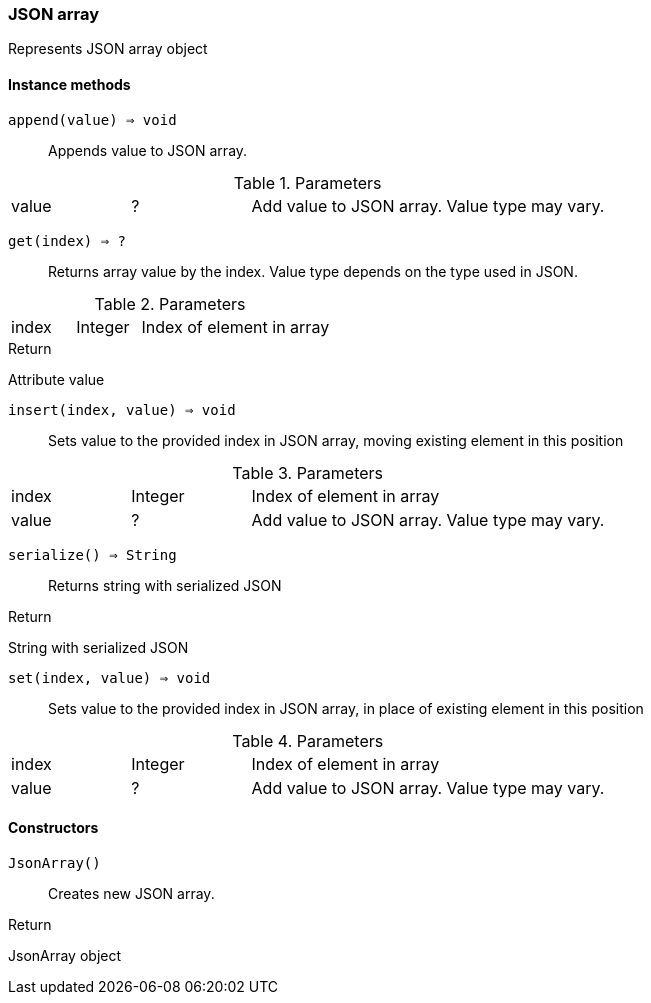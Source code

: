 [.nxsl-class]
[[json-array]]
=== JSON array

Represents JSON array object

==== Instance methods

`append(value) => void`::
Appends value to JSON array.

.Parameters
[cols="1,1,3a" grid="none", frame="none"]
|===
|value|?|Add value to JSON array. Value type may vary. 
|===

`get(index) => ?`::
Returns array value by the index. Value type depends on the type used in JSON.

.Parameters
[cols="1,1,3a" grid="none", frame="none"]
|===
|index|Integer|Index of element in array
|===

.Return 
Attribute value

`insert(index, value) => void`::
Sets value to the provided index in JSON array, moving existing element in this position

.Parameters
[cols="1,1,3a" grid="none", frame="none"]
|===
|index|Integer|Index of element in array
|value|?|Add value to JSON array. Value type may vary.
|===

`serialize() => String`::
Returns string with serialized JSON

.Return 
String with serialized JSON

`set(index, value) => void`::
Sets value to the provided index in JSON array, in place of existing element in this position

.Parameters
[cols="1,1,3a" grid="none", frame="none"]
|===
|index|Integer|Index of element in array
|value|?|Add value to JSON array. Value type may vary.
|===

==== Constructors

`JsonArray()`::
Creates new JSON array.

.Return

JsonArray object 
